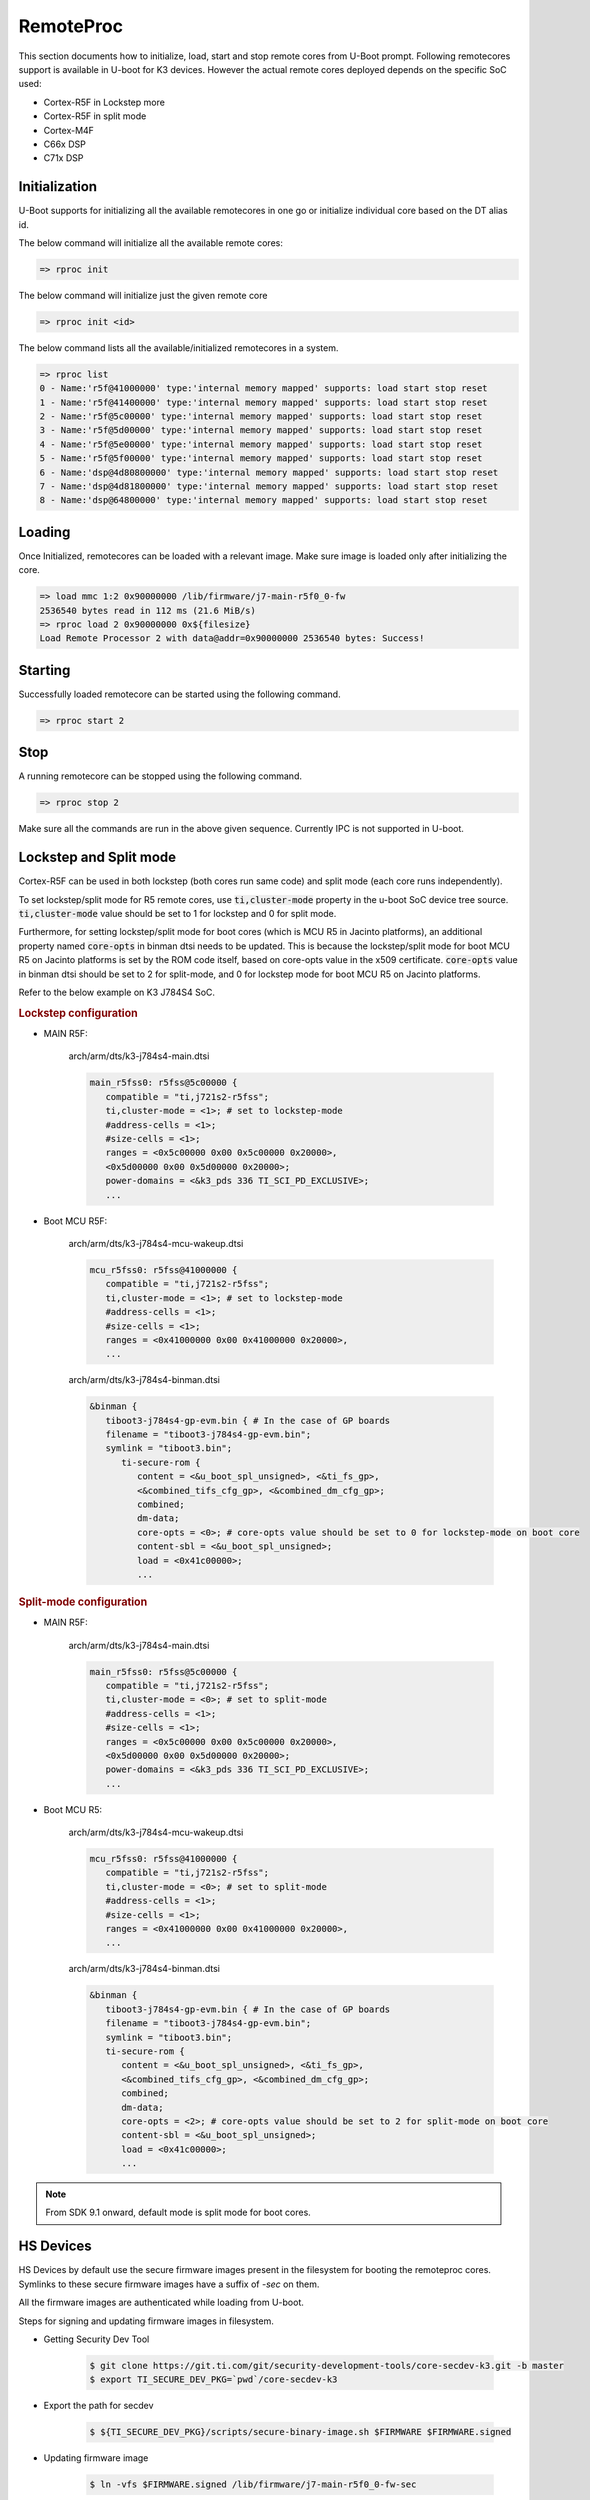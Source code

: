 RemoteProc
------------

This section documents how to initialize, load, start and stop remote cores from U-Boot prompt.
Following remotecores support is available in U-boot for K3 devices. However the actual remote
cores deployed depends on the specific SoC used:

-  Cortex-R5F in Lockstep more
-  Cortex-R5F in split mode
-  Cortex-M4F
-  C66x DSP
-  C71x DSP

Initialization
^^^^^^^^^^^^^^^

U-Boot supports for initializing all the available remotecores in one go or
initialize individual core based on the DT alias id.

The below command will initialize all the available remote cores:

.. code-block:: console

   => rproc init

The below command will initialize just the given remote core

.. code-block:: console

   => rproc init <id>

The below command lists all the available/initialized remotecores in a system.

.. code-block:: console

   => rproc list
   0 - Name:'r5f@41000000' type:'internal memory mapped' supports: load start stop reset
   1 - Name:'r5f@41400000' type:'internal memory mapped' supports: load start stop reset
   2 - Name:'r5f@5c00000' type:'internal memory mapped' supports: load start stop reset
   3 - Name:'r5f@5d00000' type:'internal memory mapped' supports: load start stop reset
   4 - Name:'r5f@5e00000' type:'internal memory mapped' supports: load start stop reset
   5 - Name:'r5f@5f00000' type:'internal memory mapped' supports: load start stop reset
   6 - Name:'dsp@4d80800000' type:'internal memory mapped' supports: load start stop reset
   7 - Name:'dsp@4d81800000' type:'internal memory mapped' supports: load start stop reset
   8 - Name:'dsp@64800000' type:'internal memory mapped' supports: load start stop reset


Loading
^^^^^^^^

Once Initialized, remotecores can be loaded with a relevant image. Make sure
image is loaded only after initializing the core.

.. code-block:: console

   => load mmc 1:2 0x90000000 /lib/firmware/j7-main-r5f0_0-fw
   2536540 bytes read in 112 ms (21.6 MiB/s)
   => rproc load 2 0x90000000 0x${filesize}
   Load Remote Processor 2 with data@addr=0x90000000 2536540 bytes: Success!


Starting
^^^^^^^^^

Successfully loaded remotecore can be started using the following command.

.. code-block:: console

   => rproc start 2

Stop
^^^^^

A running remotecore can be stopped using the following command.

.. code-block:: console

   => rproc stop 2

Make sure all the commands are run in the above given sequence. Currently IPC
is not supported in U-boot.

Lockstep and Split mode
^^^^^^^^^^^^^^^^^^^^^^^

.. ifconfig:: (CONFIG_sdk in ('SITARA')) or (CONFIG_part_variant in ('J722S'))

   .. note::

      This is not relevant for this platform and is only applicable to R5 clusters with lockstep suport.

Cortex-R5F can be used in both lockstep (both cores run same code) and split
mode (each core runs independently).

To set lockstep/split mode for R5 remote cores, use :code:`ti,cluster-mode`
property in the u-boot SoC device tree source. :code:`ti,cluster-mode` value
should be set to 1 for lockstep and 0 for split mode.

Furthermore, for setting lockstep/split mode for boot cores (which is MCU R5
in Jacinto platforms), an additional property named :code:`core-opts` in binman
dtsi needs to be updated. This is because the lockstep/split mode for boot
MCU R5 on Jacinto platforms is set by the ROM code itself, based on core-opts
value in the x509 certificate. :code:`core-opts` value in binman dtsi should be
set to 2 for split-mode, and 0 for lockstep mode for boot MCU R5 on Jacinto
platforms.

Refer to the below example on K3 J784S4 SoC.

.. rubric:: Lockstep configuration

* MAIN R5F:

   arch/arm/dts/k3-j784s4-main.dtsi

   .. code-block:: dts

      main_r5fss0: r5fss@5c00000 {
         compatible = "ti,j721s2-r5fss";
         ti,cluster-mode = <1>; # set to lockstep-mode
         #address-cells = <1>;
         #size-cells = <1>;
         ranges = <0x5c00000 0x00 0x5c00000 0x20000>,
         <0x5d00000 0x00 0x5d00000 0x20000>;
         power-domains = <&k3_pds 336 TI_SCI_PD_EXCLUSIVE>;
         ...

* Boot MCU R5F:

   arch/arm/dts/k3-j784s4-mcu-wakeup.dtsi

   .. code-block:: dts

      mcu_r5fss0: r5fss@41000000 {
         compatible = "ti,j721s2-r5fss";
         ti,cluster-mode = <1>; # set to lockstep-mode
         #address-cells = <1>;
         #size-cells = <1>;
         ranges = <0x41000000 0x00 0x41000000 0x20000>,
         ...

   arch/arm/dts/k3-j784s4-binman.dtsi

   .. code-block:: dts

      &binman {
         tiboot3-j784s4-gp-evm.bin { # In the case of GP boards
         filename = "tiboot3-j784s4-gp-evm.bin";
         symlink = "tiboot3.bin";
            ti-secure-rom {
               content = <&u_boot_spl_unsigned>, <&ti_fs_gp>,
               <&combined_tifs_cfg_gp>, <&combined_dm_cfg_gp>;
               combined;
               dm-data;
               core-opts = <0>; # core-opts value should be set to 0 for lockstep-mode on boot core
               content-sbl = <&u_boot_spl_unsigned>;
               load = <0x41c00000>;
               ...

.. rubric:: Split-mode configuration

* MAIN R5F:

   arch/arm/dts/k3-j784s4-main.dtsi

   .. code-block:: dts

      main_r5fss0: r5fss@5c00000 {
         compatible = "ti,j721s2-r5fss";
         ti,cluster-mode = <0>; # set to split-mode
         #address-cells = <1>;
         #size-cells = <1>;
         ranges = <0x5c00000 0x00 0x5c00000 0x20000>,
         <0x5d00000 0x00 0x5d00000 0x20000>;
         power-domains = <&k3_pds 336 TI_SCI_PD_EXCLUSIVE>;
         ...

* Boot MCU R5:

   arch/arm/dts/k3-j784s4-mcu-wakeup.dtsi

   .. code-block:: dts

      mcu_r5fss0: r5fss@41000000 {
         compatible = "ti,j721s2-r5fss";
         ti,cluster-mode = <0>; # set to split-mode
         #address-cells = <1>;
         #size-cells = <1>;
         ranges = <0x41000000 0x00 0x41000000 0x20000>,
         ...

   arch/arm/dts/k3-j784s4-binman.dtsi

   .. code-block:: dts

      &binman {
         tiboot3-j784s4-gp-evm.bin { # In the case of GP boards
         filename = "tiboot3-j784s4-gp-evm.bin";
         symlink = "tiboot3.bin";
         ti-secure-rom {
            content = <&u_boot_spl_unsigned>, <&ti_fs_gp>,
            <&combined_tifs_cfg_gp>, <&combined_dm_cfg_gp>;
            combined;
            dm-data;
            core-opts = <2>; # core-opts value should be set to 2 for split-mode on boot core
            content-sbl = <&u_boot_spl_unsigned>;
            load = <0x41c00000>;
            ...

.. note::

   From SDK 9.1 onward, default mode is split mode for boot cores.

HS Devices
^^^^^^^^^^

HS Devices by default use the secure firmware images present in the filesystem
for booting the remoteproc cores. Symlinks to these secure firmware images have
a suffix of `-sec` on them.

All the firmware images are authenticated while loading from U-boot.

Steps for signing and updating firmware images in filesystem.

* Getting Security Dev Tool

   .. code-block:: console

      $ git clone https://git.ti.com/git/security-development-tools/core-secdev-k3.git -b master
      $ export TI_SECURE_DEV_PKG=`pwd`/core-secdev-k3

* Export the path for secdev

   .. code-block:: console

      $ ${TI_SECURE_DEV_PKG}/scripts/secure-binary-image.sh $FIRMWARE $FIRMWARE.signed

* Updating firmware image

   .. code-block:: console

      $ ln -vfs $FIRMWARE.signed /lib/firmware/j7-main-r5f0_0-fw-sec
